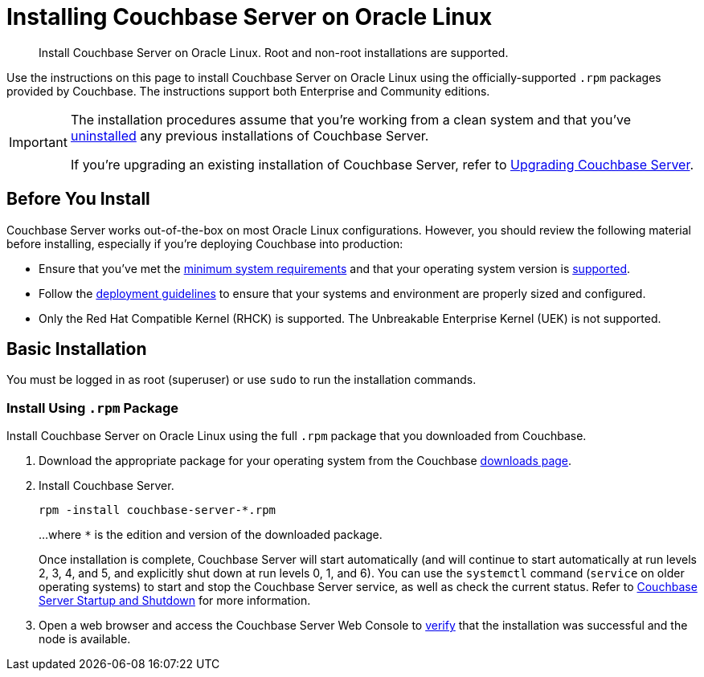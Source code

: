 = Installing Couchbase Server on Oracle Linux
:tabs:

[abstract]
Install Couchbase Server on Oracle Linux.
Root and non-root installations are supported.

Use the instructions on this page to install Couchbase Server on Oracle Linux using the officially-supported `.rpm` packages provided by Couchbase.
The instructions support both Enterprise and Community editions.

[IMPORTANT]
====
The installation procedures assume that you're working from a clean system and that you've xref:install-uninstalling.adoc[uninstalled] any previous installations of Couchbase Server.

If you're upgrading an existing installation of Couchbase Server, refer to xref:upgrade.adoc[Upgrading Couchbase Server].
====

== Before You Install

Couchbase Server works out-of-the-box on most Oracle Linux configurations.
However, you should review the following material before installing, especially if you're deploying Couchbase into production:

* Ensure that you've met the xref:plan-for-production.adoc[minimum system requirements] and that your operating system version is xref:install-platforms.adoc[supported].
* Follow the xref:install-production-deployment.adoc[deployment guidelines] to ensure that your systems and environment are properly sized and configured.
* Only the Red Hat Compatible Kernel (RHCK) is supported.
The Unbreakable Enterprise Kernel (UEK) is not supported.

== Basic Installation

You must be logged in as root (superuser) or use `sudo` to run the installation commands.

=== Install Using `.rpm` Package

Install Couchbase Server on Oracle Linux using the full `.rpm` package that you downloaded from Couchbase.

. Download the appropriate package for your operating system from the Couchbase https://www.couchbase.com/downloads[downloads page^].

. Install Couchbase Server.
+
[source,console]
----
rpm -install couchbase-server-*.rpm
----
+
...where `*` is the edition and version of the downloaded package.
+
Once installation is complete, Couchbase Server will start automatically (and will continue to start automatically at run levels 2, 3, 4, and 5, and explicitly shut down at run levels 0, 1, and 6).
You can use the `systemctl` command (`service` on older operating systems) to start and stop the Couchbase Server service, as well as check the current status.
Refer to xref:startup-shutdown.adoc[Couchbase Server Startup and Shutdown] for more information.

. Open a web browser and access the Couchbase Server Web Console to xref:testing.adoc[verify] that the installation was successful and the node is available.

